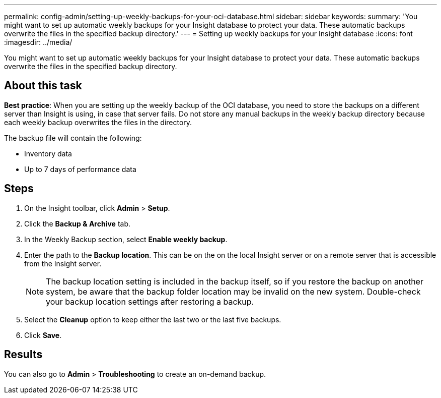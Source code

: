 ---
permalink: config-admin/setting-up-weekly-backups-for-your-oci-database.html
sidebar: sidebar
keywords: 
summary: 'You might want to set up automatic weekly backups for your Insight database to protect your data. These automatic backups overwrite the files in the specified backup directory.'
---
= Setting up weekly backups for your Insight database
:icons: font
:imagesdir: ../media/

[.lead]
You might want to set up automatic weekly backups for your Insight database to protect your data. These automatic backups overwrite the files in the specified backup directory.

== About this task

*Best practice*: When you are setting up the weekly backup of the OCI database, you need to store the backups on a different server than Insight is using, in case that server fails. Do not store any manual backups in the weekly backup directory because each weekly backup overwrites the files in the directory.

The backup file will contain the following:

* Inventory data
* Up to 7 days of performance data

== Steps

. On the Insight toolbar, click *Admin* > *Setup*.
. Click the *Backup & Archive* tab.
. In the Weekly Backup section, select *Enable weekly backup*.
. Enter the path to the *Backup location*. This can be on the on the local Insight server or on a remote server that is accessible from the Insight server.
+
[NOTE]
====
The backup location setting is included in the backup itself, so if you restore the backup on another system, be aware that the backup folder location may be invalid on the new system. Double-check your backup location settings after restoring a backup.
====

. Select the *Cleanup* option to keep either the last two or the last five backups.
. Click *Save*.

== Results

You can also go to *Admin* > *Troubleshooting* to create an on-demand backup.
